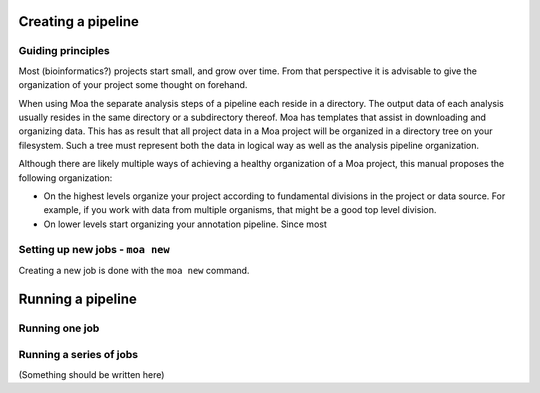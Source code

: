 Creating a pipeline
===================

Guiding principles
------------------

Most (bioinformatics?) projects start small, and grow over time.
From that perspective it is advisable to give the organization of
your project some thought on forehand.

When using Moa the separate analysis steps of a pipeline each
reside in a directory. The output data of each analysis usually
resides in the same directory or a subdirectory thereof. Moa has
templates that assist in downloading and organizing data. This has
as result that all project data in a Moa project will be organized
in a directory tree on your filesystem. Such a tree must represent
both the data in logical way as well as the analysis pipeline
organization.

Although there are likely multiple ways of achieving a healthy
organization of a Moa project, this manual proposes the following
organization:


-  On the highest levels organize your project according to
   fundamental divisions in the project or data source. For example,
   if you work with data from multiple organisms, that might be a good
   top level division.

-  On lower levels start organizing your annotation pipeline. Since
   most


Setting up new jobs - ``moa new``
---------------------------------

Creating a new job is done with the ``moa new`` command.

Running a pipeline
==================

Running one job
---------------

Running a series of jobs
------------------------

(Something should be written here)

